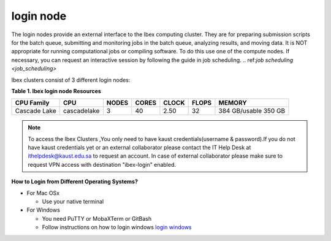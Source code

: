 login node
----------
The login nodes provide an external interface to the Ibex computing cluster. They are for preparing submission scripts for the batch queue, submitting and monitoring jobs in the batch queue, analyzing results, and moving data. It is NOT appropriate for running computational jobs or compiling software. To do this use one of the compute nodes. If necessary, you can request an interactive session by following the guide in job scheduling. 
.. ref:`job scheduling <job_scheduling>`

Ibex clusters consist of 3 different login nodes:

.. code-block:: default
    :caption: ilogin(CPU)

    ssh -X username@ilogin.ibex.kaust.edu.sa

.. code-block:: default
    :caption: glogin(GPU)

    ssh -X username@glogin.ibex.kaust.edu.sa

.. code-block:: default
    :caption: vscode
    
    ssh -X username@vscode.ibex.kaust.edu.sa


**Table 1. Ibex login node Resources**
    
+----------------+-------------+---------+---------+---------+---------+----------------------+
|   CPU Family   |  CPU        |  NODES  |  CORES  |  CLOCK  |  FLOPS  |        MEMORY        |
+================+=============+=========+=========+=========+=========+======================+
|   Cascade Lake | cascadelake |    3    |   40    |   2.50  |   32    | 384 GB/usable 350 GB |
+----------------+-------------+---------+---------+---------+---------+----------------------+

.. note::

 To access the Ibex Clusters ,You only need to have kaust credentials(username & password).If you do not have kaust credentials yet or an external collaborator please contact the IT Help Desk at ithelpdesk@kaust.edu.sa to request an account. In case of external collaborator please make sure to request VPN access with destination "ibex-login" enabled.

**How to Login from Different Operating Systems?**

* For Mac OSx
 
  * Use your native terminal

* For Windows
 
  * You need PuTTY or MobaXTerm or GitBash
  * Follow instructions on how to login windows `login windows <https://www.youtube.com/watch?v=xfAydE_0iQo&list=PLaUmtPLggqqm4tFTwhCB48gUAhI5ei2cx&index=19>`_ 